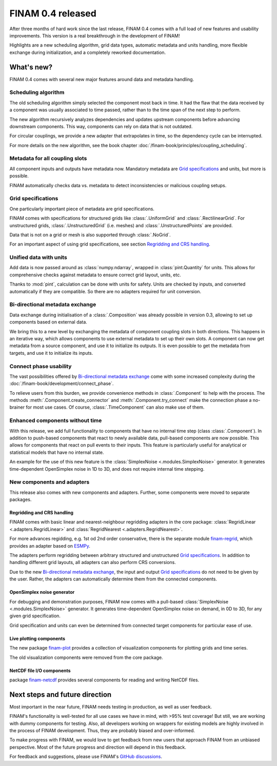 .. post:: 27 Oct, 2022
    :tags: announcement
    :category: Release
    :author: Martin Lange
    :excerpt: 2

==================
FINAM 0.4 released
==================

After three months of hard work since the last release, FINAM 0.4 comes with a full load of new features
and usability improvements. This version is a real breakthrough in the development of FINAM!

Highlights are a new scheduling algorithm, grid data types, automatic metadata and units handling,
more flexible exchange during initialization, and a completely reworked documentation.

What's new?
-----------

FINAM 0.4 comes with several new major features around data and metadata handling.

Scheduling algorithm
^^^^^^^^^^^^^^^^^^^^

The old scheduling algorithm simply selected the component most back in time.
It had the flaw that the data received by a component was usually associated to time passed,
rather than to the time span of the next step to perform.

The new algorithm recursively analyzes dependencies and updates upstream components before advancing downstream components.
This way, components can rely on data that is not outdated.

For circular couplings, we provide a new adapter that extrapolates in time, so the dependency cycle can be interrupted.

For more details on the new algorithm, see the book chapter :doc:`/finam-book/principles/coupling_scheduling`.

Metadata for all coupling slots
^^^^^^^^^^^^^^^^^^^^^^^^^^^^^^^

All component inputs and outputs have metadata now.
Mandatory metadata are `Grid specifications`_ and units, but more is possible.

FINAM automatically checks data vs. metadata to detect inconsistencies or malicious coupling setups.

Grid specifications
^^^^^^^^^^^^^^^^^^^

One particularly important piece of metadata are grid specifications.

FINAM comes with specifications for structured grids like :class:`.UniformGrid` and :class:`.RectilinearGrid`.
For unstructured grids, :class:`.UnstructuredGrid` (i.e. meshes) and :class:`.UnstructuredPoints` are provided.

Data that is not on a grid or mesh is also supported through :class:`.NoGrid`.

For an important aspect of using grid specifications, see section `Regridding and CRS handling`_.

Unified data with units
^^^^^^^^^^^^^^^^^^^^^^^

Add data is now passed around as :class:`numpy.ndarray`, wrapped in :class:`pint.Quantity` for units.
This allows for comprehensive checks against metadata to ensure correct grid layout, units, etc.

Thanks to :mod:`pint`, calculation can be done with units for safety.
Units are checked by inputs, and converted automatically if they are compatible.
So there are no adapters required for unit conversion.

Bi-directional metadata exchange
^^^^^^^^^^^^^^^^^^^^^^^^^^^^^^^^

Data exchange during initialisation of a :class:`.Composition` was already possible in version 0.3,
allowing to set up components based on external data.

We bring this to a new level by exchanging the metadata of component coupling slots in both directions.
This happens in an iterative way, which allows components to use external metadata to set up their own slots.
A component can now get metadata from a source component, and use it to initialize its outputs.
It is even possible to get the metadata from targets, and use it to initialize its inputs.

Connect phase usability
^^^^^^^^^^^^^^^^^^^^^^^

The vast possibilities offered by `Bi-directional metadata exchange`_ come with some increased complexity during the :doc:`/finam-book/development/connect_phase`.

To relieve users from this burden, we provide convenience methods in :class:`.Component` to help with the process.
The methods :meth:`.Component.create_connector` and :meth:`.Component.try_connect`
make the connection phase a no-brainer for most use cases.
Of course, :class:`.TimeComponent` can also make use of them.

Enhanced components without time
^^^^^^^^^^^^^^^^^^^^^^^^^^^^^^^^

With this release, we add full functionality to components that have no internal time step (class :class:`.Component`).
In addition to push-based components that react to newly available data,
pull-based components are now possible. This allows for components that react on pull events to their inputs.
This feature is particularly useful for analytical or statistical models that have no internal state.

An example for the use of this new feature is the :class:`SimplexNoise <.modules.SimplexNoise>` generator.
It generates time-dependent OpenSimplex noise in 1D to 3D, and does not require internal time stepping.

New components and adapters
^^^^^^^^^^^^^^^^^^^^^^^^^^^

This release also comes with new components and adapters.
Further, some components were moved to separate packages.

Regridding and CRS handling
"""""""""""""""""""""""""""

FINAM comes with basic linear and nearest-neighbour regridding adapters in the core package:
:class:`RegridLinear <.adapters.RegridLinear>` and :class:`RegridNearest <.adapters.RegridNearest>`.

For more advances regidding, e.g. 1st od 2nd order conservative, there is the separate module
`finam-regrid <https://finam.pages.ufz.de/finam-regrid/>`_, which provides an adapter based on
`ESMPy <https://earthsystemmodeling.org/esmpy/>`_.

The adapters perform regridding between arbitrary structured and unstructured `Grid specifications`_.
In addition to handling different grid layouts, all adapters can also perform CRS conversions.

Due to the new `Bi-directional metadata exchange`_, the input and output `Grid specifications`_ do not need to be given by the user.
Rather, the adapters can automatically determine them from the connected components.

OpenSimplex noise generator
"""""""""""""""""""""""""""

For debugging and demonstration purposes, FINAM now comes with a pull-based :class:`SimplexNoise <.modules.SimplexNoise>` generator.
It generates time-dependent OpenSimplex noise on demand, in 0D to 3D, for any given grid specification.

Grid specification and units can even be determined from connected target components for particular ease of use.

Live plotting components
""""""""""""""""""""""""

The new package `finam-plot <https://finam.pages.ufz.de/finam-plot/>`_ provides a collection of visualization components for plotting grids and time series.

The old visualization components were removed from the core package.

NetCDF file I/O components
""""""""""""""""""""""""""

package `finam-netcdf <https://git.ufz.de/FINAM/finam-netcdf>`_ provides several components for reading and writing NetCDF files.

Next steps and future direction
-------------------------------

Most important in the near future, FINAM needs testing in production, as well as user feedback.

FINAM's functionality is well-tested for all use cases we have in mind, with >95% test coverage!
But still, we are working with dummy components for testing. Also, all developers working on wrappers for existing models are highly involved in the process of FINAM development.
Thus, they are probably biased and over-informed.

To make progress with FINAM, we would love to get feedback from new users that approach FINAM from an unbiased perspective.
Most of the future progress and direction will depend in this feedback.

For feedback and suggestions, please use FINAM's `GitHub discussions <https://github.com/finam-ufz/finam/discussions>`_.
